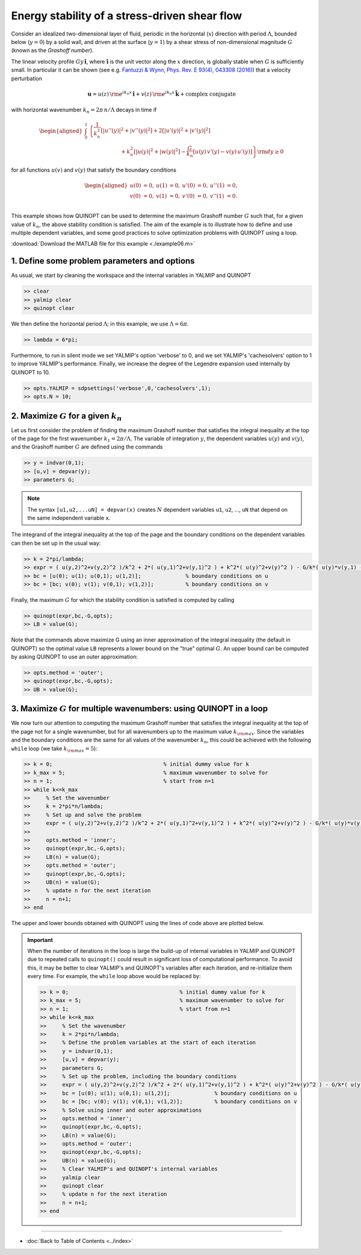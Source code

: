 Energy stability of a stress-driven shear flow
==============================================

Consider an idealized two-dimensional layer of fluid, periodic in the horizontal (:math:`x`) direction with period :math:`\Lambda`, bounded below (:math:`y=0`) by a solid wall, and driven at the surface (:math:`y=1`) by a shear stress of non-dimensional magnitude :math:`G` (known as the *Grashoff number*).

The linear velocity profile :math:`G y\,\boldsymbol{\hat{i}}`, where :math:`\boldsymbol{\hat{i}}` is the unit vector along the :math:`x` direction, is globally stable when :math:`G` is sufficiently small. In particular it can be shown (see e.g. `Fantuzzi & Wynn, Phys. Rev. E 93(4), 043308 (2016) <https://dx.doi.org/10.1103/PhysRevE.93.043308>`_) that a velocity perturbation

.. math::

    \boldsymbol{u} = u(z)\,{\rm e}^{i k_n x}\,\boldsymbol{\hat{i}}
    + v(z)\,{\rm e}^{i k_n x}\,\boldsymbol{\hat{k}} + \text{complex conjugate}

with horizontal wavenumber :math:`k_n = 2 \pi\,n/\Lambda` decays in time if

.. math::

    \begin{aligned}
    \int_0^1 &\left\{
        \frac{1}{k_n^2}\left[ \vert u''(y) \vert^2 + \vert v''(y) \vert^2\right]
        +2 \left[ \vert u'(y) \vert^2 + \vert v'(y) \vert^2\right]
        \right.
        \\
        &\qquad\qquad\qquad
        \left.
        + k_n^2 \left[ \vert u(y) \vert^2 + \vert w(y) \vert^2\right]
        - \frac{G}{k_n} \left[ u(y)\,v'(y) - v(y)\,u'(y) \right]
    \right\} {\rm d}y \geq 0
    \end{aligned}

for all functions :math:`u(v)` and :math:`v(y)` that satisfy the boundary conditions

.. math::

    \begin{aligned}
    u(0) &= 0, & u(1) &= 0, & u'(0)&=0, & u''(1) &= 0,\\
    v(0) &= 0, & v(1) &= 0, & v'(0)&=0, & v''(1) &= 0.\\
    \end{aligned}

This example shows how QUINOPT can be used to determine the maximum Grashoff number :math:`G` such that, for a given value of :math:`k_n`, the above stability condition is satisfied. The aim of the example is to illustrate how to define and use multiple dependent variables, and some good practices to solve optimization problems with QUINOPT using a loop.

:download:`Download the MATLAB file for this example <./example06.m>`

----------------------------------------------
1. Define some problem parameters and options
----------------------------------------------

As usual, we start by cleaning the workspace and the internal variables in YALMIP and QUINOPT

.. code-block:: matlabsession

    >> clear
    >> yalmip clear
    >> quinopt clear

We then define the horizontal period :math:`\Lambda`; in this example, we use :math:`\Lambda=6 \pi`.

.. code-block:: matlabsession

    >> lambda = 6*pi;

Furthermore, to run in silent mode we set YALMIP's option 'verbose' to 0, and we set YALMIP's 'cachesolvers' option to 1 to improve YALMIP's performance. Finally, we increase the degree of the Legendre expansion used internally by
QUINOPT to 10.

.. code-block:: matlabsession

    >> opts.YALMIP = sdpsettings('verbose',0,'cachesolvers',1);
    >> opts.N = 10;


--------------------------------------------------------------------
2. Maximize :math:`G` for a given :math:`k_n`
--------------------------------------------------------------------

Let us first consider the problem of finding the maximum Grashoff number that satisfies the integral inequality at the top of the page for the first wavenumber :math:`k_1 = 2 \pi / \Lambda`. The variable of integration :math:`y`, the dependent variables :math:`u(y)` and :math:`v(y)`, and the Grashoff number :math:`G` are defined using the commands

.. code-block:: matlabsession

    >> y = indvar(0,1);
    >> [u,v] = depvar(y);
    >> parameters G;

.. note::

    The syntax ``[u1,u2,...uN] = depvar(x)`` creates :math:`N` dependent variables ``u1``, ``u2``, ..., ``uN`` that depend on the same independent variable ``x``.

The integrand of the integral inequality at the top of the page and the boundary conditions on the dependent variables can then be set up in the usual way:

.. code-block:: matlabsession

    >> k = 2*pi/lambda;
    >> expr = ( u(y,2)^2+v(y,2)^2 )/k^2 + 2*( u(y,1)^2+v(y,1)^2 ) + k^2*( u(y)^2+v(y)^2 ) - G/k*( u(y)*v(y,1) - u(y,1)*v(y) );
    >> bc = [u(0); u(1); u(0,1); u(1,2)];              % boundary conditions on u
    >> bc = [bc; v(0); v(1); v(0,1); v(1,2)];          % boundary conditions on v


Finally, the maximum :math:`G` for which the stability condition is satisfied is computed by calling

.. code-block:: matlabsession

    >> quinopt(expr,bc,-G,opts);
    >> LB = value(G);

Note that the commands above maximize G using an inner approximation of the integral inequality (the default in QUINOPT) so the optimal value ``LB`` represents a lower bound on the "true" optimal :math:`G`. An upper bound can be computed by asking QUINOPT to use an outer approximation:

.. code-block:: matlabsession

    >> opts.method = 'outer';
    >> quinopt(expr,bc,-G,opts);
    >> UB = value(G);



------------------------------------------------------------------------
3. Maximize :math:`G` for multiple wavenumbers: using QUINOPT in a loop
------------------------------------------------------------------------

We now turn our attention to computing the maximum Grashoff number that satisfies the integral inequality at the top of the page not for a single wavenumber, but for all wavenumbers up to the maximum value :math:`k_{\rm max}`. Since the variables and the boundary conditions are the same for all values of the wavenumber :math:`k_n`, this could be achieved with the following ``while`` loop (we take :math:`k_{\rm max}=5`):

.. code-block:: matlabsession

    >> k = 0;                                   % initial dummy value for k
    >> k_max = 5;                               % maximum wavenumber to solve for
    >> n = 1;                                   % start from n=1
    >> while k<=k_max
    >>     % Set the wavenumber
    >>     k = 2*pi*n/lambda;
    >>     % Set up and solve the problem
    >>     expr = ( u(y,2)^2+v(y,2)^2 )/k^2 + 2*( u(y,1)^2+v(y,1)^2 ) + k^2*( u(y)^2+v(y)^2 ) - G/k*( u(y)*v(y,1) - u(y,1)*v(y) );
    >>
    >>     opts.method = 'inner';
    >>     quinopt(expr,bc,-G,opts);
    >>     LB(n) = value(G);
    >>     opts.method = 'outer';
    >>     quinopt(expr,bc,-G,opts);
    >>     UB(n) = value(G);
    >>     % update n for the next iteration
    >>     n = n+1;
    >> end


The upper and lower bounds obtained with QUINOPT using the lines of code above are plotted below.

.. image:: ./shearflowES.png

.. important::
    When the number of iterations in the loop is large the build-up of internal variables in YALMIP and QUINOPT due to repeated calls to ``quinopt()`` could result in significant loss of computational performance. To avoid this, it may be better to clear YALMIP's and QUINOPT's variables after each iteration, and re-initialize them every time. For example, the ``while`` loop above would be replaced by:

    .. code-block:: matlabsession

        >> k = 0;                                   % initial dummy value for k
        >> k_max = 5;                               % maximum wavenumber to solve for
        >> n = 1;                                   % start from n=1
        >> while k<=k_max
        >>     % Set the wavenumber
        >>     k = 2*pi*n/lambda;
        >>     % Define the problem variables at the start of each iteration
        >>     y = indvar(0,1);
        >>     [u,v] = depvar(y);
        >>     parameters G;
        >>     % Set up the problem, including the boundary conditions
        >>     expr = ( u(y,2)^2+v(y,2)^2 )/k^2 + 2*( u(y,1)^2+v(y,1)^2 ) + k^2*( u(y)^2+v(y)^2 ) - G/k*( u(y)*v(y,1) - u(y,1)*v(y) );
        >>     bc = [u(0); u(1); u(0,1); u(1,2)];              % boundary conditions on u
        >>     bc = [bc; v(0); v(1); v(0,1); v(1,2)];          % boundary conditions on v
        >>     % Solve using inner and outer approximations
        >>     opts.method = 'inner';
        >>     quinopt(expr,bc,-G,opts);
        >>     LB(n) = value(G);
        >>     opts.method = 'outer';
        >>     quinopt(expr,bc,-G,opts);
        >>     UB(n) = value(G);
        >>     % Clear YALMIP's and QUINOPT's internal variables
        >>     yalmip clear
        >>     quinopt clear
        >>     % update n for the next iteration
        >>     n = n+1;
        >> end


----------------------

* :doc:`Back to Table of Contents <../index>`
